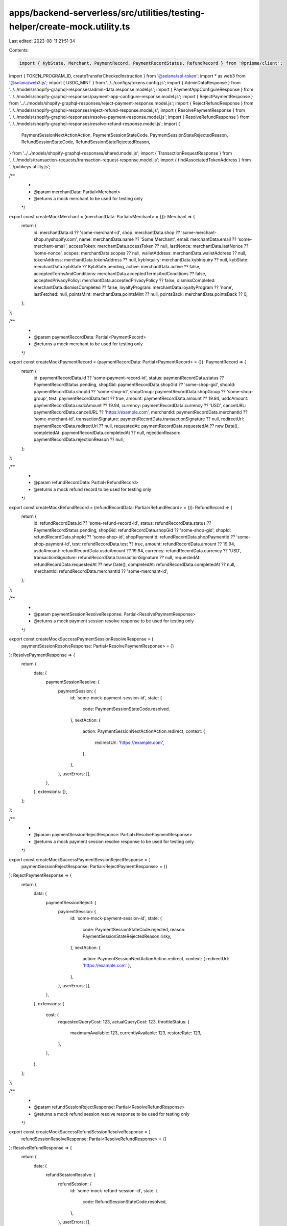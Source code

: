 apps/backend-serverless/src/utilities/testing-helper/create-mock.utility.ts
===========================================================================

Last edited: 2023-08-11 21:51:34

Contents:

.. code-block:: ts

    import { KybState, Merchant, PaymentRecord, PaymentRecordStatus, RefundRecord } from '@prisma/client';
import { TOKEN_PROGRAM_ID, createTransferCheckedInstruction } from '@solana/spl-token';
import * as web3 from '@solana/web3.js';
import { USDC_MINT } from '../../configs/tokens.config.js';
import { AdminDataResponse } from '../../models/shopify-graphql-responses/admin-data.response.model.js';
import { PaymentAppConfigureResponse } from '../../models/shopify-graphql-responses/payment-app-configure-response.model.js';
import { RejectPaymentResponse } from '../../models/shopify-graphql-responses/reject-payment-response.model.js';
import { RejectRefundResponse } from '../../models/shopify-graphql-responses/reject-refund-response.model.js';
import { ResolvePaymentResponse } from '../../models/shopify-graphql-responses/resolve-payment-response.model.js';
import { ResolveRefundResponse } from '../../models/shopify-graphql-responses/resolve-refund-response.model.js';
import {
    PaymentSessionNextActionAction,
    PaymentSessionStateCode,
    PaymentSessionStateRejectedReason,
    RefundSessionStateCode,
    RefundSessionStateRejectedReason,
} from '../../models/shopify-graphql-responses/shared.model.js';
import { TransactionRequestResponse } from '../../models/transaction-requests/transaction-request-response.model.js';
import { findAssociatedTokenAddress } from '../pubkeys.utility.js';

/**
 *
 * @param merchantData: Partial<Merchant>
 * @returns a mock merchant to be used for testing only
 */
export const createMockMerchant = (merchantData: Partial<Merchant> = {}): Merchant => {
    return {
        id: merchantData.id ?? 'some-merchant-id',
        shop: merchantData.shop ?? 'some-merchant-shop.myshopify.com',
        name: merchantData.name ?? 'Some Merchant',
        email: merchantData.email ?? 'some-merchant-email',
        accessToken: merchantData.accessToken ?? null,
        lastNonce: merchantData.lastNonce ?? 'some-nonce',
        scopes: merchantData.scopes ?? null,
        walletAddress: merchantData.walletAddress ?? null,
        tokenAddress: merchantData.tokenAddress ?? null,
        kybInquiry: merchantData.kybInquiry ?? null,
        kybState: merchantData.kybState ?? KybState.pending,
        active: merchantData.active ?? false,
        acceptedTermsAndConditions: merchantData.acceptedTermsAndConditions ?? false,
        acceptedPrivacyPolicy: merchantData.acceptedPrivacyPolicy ?? false,
        dismissCompleted: merchantData.dismissCompleted ?? false,
        loyaltyProgram: merchantData.loyaltyProgram ?? 'none',
        lastFetched: null,
        pointsMint: merchantData.pointsMint ?? null,
        pointsBack: merchantData.pointsBack ?? 0,
    };
};

/**
 *
 * @param paymentRecordData: Partial<PaymentRecord>
 * @returns a mock merchant to be used for testing only
 */
export const createMockPaymentRecord = (paymentRecordData: Partial<PaymentRecord> = {}): PaymentRecord => {
    return {
        id: paymentRecordData.id ?? 'some-payment-record-id',
        status: paymentRecordData.status ?? PaymentRecordStatus.pending,
        shopGid: paymentRecordData.shopGid ?? 'some-shop-gid',
        shopId: paymentRecordData.shopId ?? 'some-shop-id',
        shopGroup: paymentRecordData.shopGroup ?? 'some-shop-group',
        test: paymentRecordData.test ?? true,
        amount: paymentRecordData.amount ?? 19.94,
        usdcAmount: paymentRecordData.usdcAmount ?? 19.94,
        currency: paymentRecordData.currency ?? 'USD',
        cancelURL: paymentRecordData.cancelURL ?? 'https://example.com',
        merchantId: paymentRecordData.merchantId ?? 'some-merchant-id',
        transactionSignature: paymentRecordData.transactionSignature ?? null,
        redirectUrl: paymentRecordData.redirectUrl ?? null,
        requestedAt: paymentRecordData.requestedAt ?? new Date(),
        completedAt: paymentRecordData.completedAt ?? null,
        rejectionReason: paymentRecordData.rejectionReason ?? null,
    };
};

/**
 *
 * @param refundRecordData: Partial<RefundRecord>
 * @returns a mock refund record to be used for testing only
 */
export const createMockRefundRecord = (refundRecordData: Partial<RefundRecord> = {}): RefundRecord => {
    return {
        id: refundRecordData.id ?? 'some-refund-record-id',
        status: refundRecordData.status ?? PaymentRecordStatus.pending,
        shopGid: refundRecordData.shopGid ?? 'some-shop-gid',
        shopId: refundRecordData.shopId ?? 'some-shop-id',
        shopPaymentId: refundRecordData.shopPaymentId ?? 'some-shop-payment-id',
        test: refundRecordData.test ?? true,
        amount: refundRecordData.amount ?? 19.94,
        usdcAmount: refundRecordData.usdcAmount ?? 19.94,
        currency: refundRecordData.currency ?? 'USD',
        transactionSignature: refundRecordData.transactionSignature ?? null,
        requestedAt: refundRecordData.requestedAt ?? new Date(),
        completedAt: refundRecordData.completedAt ?? null,
        merchantId: refundRecordData.merchantId ?? 'some-merchant-id',
    };
};

/**
 *
 * @param paymentSessionResolveResponse: Partial<ResolvePaymentResponse>
 * @returns a mock payment session resolve response to be used for testing only
 */
export const createMockSuccessPaymentSessionResolveResponse = (
    paymentSessionResolveResponse: Partial<ResolvePaymentResponse> = {}
): ResolvePaymentResponse => {
    return {
        data: {
            paymentSessionResolve: {
                paymentSession: {
                    id: 'some-mock-payment-session-id',
                    state: {
                        code: PaymentSessionStateCode.resolved,
                    },
                    nextAction: {
                        action: PaymentSessionNextActionAction.redirect,
                        context: {
                            redirectUrl: 'https://example.com',
                        },
                    },
                },
                userErrors: [],
            },
        },
        extensions: {},
    };
};

/**
 *
 * @param paymentSessionRejectResponse: Partial<ResolvePaymentResponse>
 * @returns a mock payment session resolve response to be used for testing only
 */
export const createMockSuccessPaymentSessionRejectResponse = (
    paymentSessionRejectResponse: Partial<RejectPaymentResponse> = {}
): RejectPaymentResponse => {
    return {
        data: {
            paymentSessionReject: {
                paymentSession: {
                    id: 'some-mock-payment-session-id',
                    state: {
                        code: PaymentSessionStateCode.rejected,
                        reason: PaymentSessionStateRejectedReason.risky,
                    },
                    nextAction: {
                        action: PaymentSessionNextActionAction.redirect,
                        context: { redirectUrl: 'https://example.com' },
                    },
                },
                userErrors: [],
            },
        },
        extensions: {
            cost: {
                requestedQueryCost: 123,
                actualQueryCost: 123,
                throttleStatus: {
                    maximumAvailable: 123,
                    currentlyAvailable: 123,
                    restoreRate: 123,
                },
            },
        },
    };
};

/**
 *
 * @param refundSessionRejectResponse: Partial<ResolveRefundResponse>
 * @returns a mock refund session resolve response to be used for testing only
 */
export const createMockSuccessRefundSessionResolveResponse = (
    refundSessionResolveResponse: Partial<ResolveRefundResponse> = {}
): ResolveRefundResponse => {
    return {
        data: {
            refundSessionResolve: {
                refundSession: {
                    id: 'some-mock-refund-session-id',
                    state: {
                        code: RefundSessionStateCode.resolved,
                    },
                },
                userErrors: [],
            },
        },
        extensions: {},
    };
};

/**
 *
 * @param refundSessionRejectResponse: Partial<RejectRefundResponse>
 * @returns a mock refund session reject response to be used for testing only
 */
export const createMockSuccessRefundSessionRejectResponse = (
    refundSessionRejectResponse: Partial<RejectRefundResponse> = {}
): RejectRefundResponse => {
    return {
        data: {
            refundSessionReject: {
                refundSession: {
                    id: 'some-mock-refund-session-id',
                    state: {
                        code: RefundSessionStateCode.rejected,
                        reason: RefundSessionStateRejectedReason.processingError,
                        merchantMessage: 'some lil reason thing',
                    },
                },
                userErrors: [],
            },
        },
        extensions: {},
    };
};

/**
 *
 * @param paymentAppConfigureResponse: Partial<PaymentAppConfigureResponse>
 * @returns a mock payment app configure response to be used for testing only
 */
export const createMockPaymentAppConfigureResponse = (
    paymentAppConfigureResponse: Partial<PaymentAppConfigureResponse> = {}
): PaymentAppConfigureResponse => {
    return {
        data: {
            paymentsAppConfigure: {
                paymentsAppConfiguration: {
                    externalHandle: 'mock-external-id',
                    ready: true,
                },
                userErrors: [],
            },
        },
        extensions: {
            cost: {
                requestedQueryCost: 123,
                actualQueryCost: 123,
                throttleStatus: {
                    maximumAvailable: 123,
                    currentlyAvailable: 123,
                    restoreRate: 123,
                },
            },
        },
    };
};

/**
 *
 * @param paymentAppConfigureResponse: Partial<PaymentAppConfigureResponse>
 * @returns a mock payment app configure response to be used for testing only
 */
export const createMockAdminDataResponse = (adminDataResponse: Partial<AdminDataResponse> = {}): AdminDataResponse => {
    return {
        data: {
            shop: {
                name: 'mock-shop-name',
                email: 'mock-shop-email',
                enabledPresentmentCurrencies: ['mock-currency-1', 'mock-currency-2'],
            },
        },
        extensions: {
            cost: {
                requestedQueryCost: 123,
                actualQueryCost: 123,
                throttleStatus: {
                    maximumAvailable: 123,
                    currentlyAvailable: 123,
                    restoreRate: 123,
                },
            },
        },
    };
};

/**
 *
 * @param transactionResponseResponse: Partial<TransactionRequestResponse>
 * @returns a mock transaction request response to be used for testing
 */
export const createMockTransactionRequestResponse = async (
    transactionResponseResponse: Partial<{
        payer: web3.PublicKey;
        receiver: web3.PublicKey;
        feePayer: web3.PublicKey;
    }> = {}
): Promise<TransactionRequestResponse> => {
    // const mockTransaction = await createMockTransaction(transactionResponseResponse);

    // const transactionBuffer = mockTransaction.serialize({
    //     verifySignatures: false,
    //     requireAllSignatures: false,
    // });
    // const transactionString = transactionBuffer.toString('base64');

    return {
        transaction: 'transaction',
        message: 'mock message',
    };
};

/**
 *
 * @param transactionResponseResponse: Partial<TransactionRequestResponse>
 * @returns a mock transaction request response to be used for testing
 */
export const createMockTransaction = async (
    mockTransactionInputs: Partial<{
        payer: web3.PublicKey | null;
        receiver: web3.PublicKey | null;
        feePayer: web3.PublicKey | null;
    }> = {}
): Promise<web3.Transaction> => {
    // Set up the transaction
    const payerPubkey = mockTransactionInputs.payer ?? web3.Keypair.generate().publicKey;
    const payerAta = await findAssociatedTokenAddress(payerPubkey, USDC_MINT);
    const receiverPubkey = mockTransactionInputs.receiver ?? web3.Keypair.generate().publicKey;
    const receiverAta = await findAssociatedTokenAddress(receiverPubkey, USDC_MINT);
    const transferQuantity = 10 * 10 ** 6;
    const transferCheckedInstruction = createTransferCheckedInstruction(
        payerAta,
        USDC_MINT,
        receiverAta,
        payerPubkey,
        transferQuantity,
        6,
        [],
        TOKEN_PROGRAM_ID
    );
    const mockTransaction = new web3.Transaction().add(transferCheckedInstruction).add(transferCheckedInstruction);
    return mockTransaction;
};


